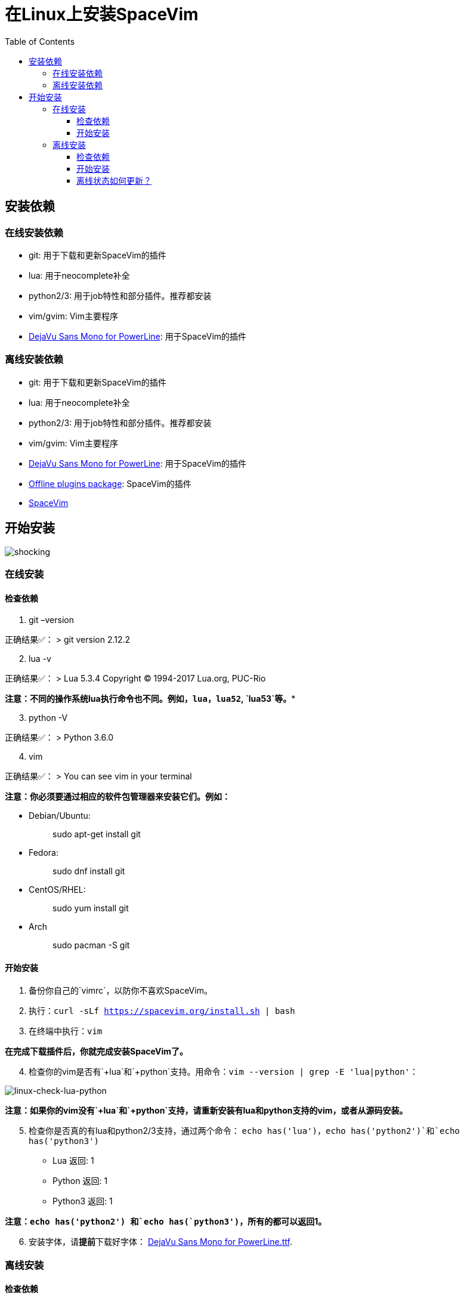 = 在Linux上安装SpaceVim
:toc:
:toclevels: 4

== 安装依赖

=== 在线安装依赖

* git: 用于下载和更新SpaceVim的插件
* lua: 用于neocomplete补全
* python2/3: 用于job特性和部分插件。推荐都安装
* vim/gvim: Vim主要程序
* https://github.com/wsdjeg/DotFiles/blob/master/fonts/DejaVu%20Sans%20Mono%20for%20Powerline.ttf[DejaVu Sans Mono for PowerLine]: 用于SpaceVim的插件

=== 离线安装依赖

* git: 用于下载和更新SpaceVim的插件
* lua: 用于neocomplete补全
* python2/3: 用于job特性和部分插件。推荐都安装
* vim/gvim: Vim主要程序
* https://github.com/wsdjeg/DotFiles/blob/master/fonts/DejaVu%20Sans%20Mono%20for%20Powerline.ttf[DejaVu Sans Mono for PowerLine]: 用于SpaceVim的插件
* https://github.com/Gabirel/Hack-SpaceVim/releases[Offline plugins package]: SpaceVim的插件
* https://github.com/spacevim/spacevim[SpaceVim]

== 开始安装

image:https://gist.github.com/Gabirel/b71a01cce86df216abd4fd0968864942/raw/4418cda66a8170e73b0ee8afbd4383db6be057e9/meme-shocking.jpg[shocking]

=== 在线安装

==== 检查依赖

[arabic]
. git –version

正确结果✅： > git version 2.12.2

[arabic, start=2]
. lua -v

正确结果✅： > Lua 5.3.4 Copyright (C) 1994-2017 Lua.org, PUC-Rio

*注意：不同的操作系统lua执行命令也不同。例如，`lua`，`lua52`, `lua53`等。**

[arabic, start=3]
. python -V

正确结果✅： > Python 3.6.0

[arabic, start=4]
. vim

正确结果✅： > You can see vim in your terminal

*注意：你必须要通过相应的软件包管理器来安装它们。例如：*

* Debian/Ubuntu:
+
____
sudo apt-get install git
____
* Fedora:
+
____
sudo dnf install git
____
* CentOS/RHEL:
+
____
sudo yum install git
____
* Arch
+
____
sudo pacman -S git
____

==== 开始安装

[arabic]
. 备份你自己的`vimrc`，以防你不喜欢SpaceVim。
. 执行：`curl -sLf https://spacevim.org/install.sh | bash`
. 在终端中执行：`vim`

*在完成下载插件后，你就完成安装SpaceVim了。*

[arabic, start=4]
. 检查你的vim是否有`+lua`和`+python`支持。用命令：`vim --version | grep -E 'lua|python'`：

image:https://gist.github.com/Gabirel/b71a01cce86df216abd4fd0968864942/raw/8bdd0d9f30a0f22e68ce8e3a2f1c2888a37c3cff/linux-check-lua-python.png[linux-check-lua-python]

*注意：如果你的vim没有`+lua`和`+python`支持，请重新安装有lua和python支持的vim，或者从源码安装。*

[arabic, start=5]
. 检查你是否真的有lua和python2/3支持，通过两个命令： `echo has('lua')`，`echo has('python2')`和`echo has('python3')`
* Lua 返回: 1
* Python 返回: 1
* Python3 返回: 1

*注意：`echo has('python2') 和`echo has(`python3')`，所有的都可以返回1。*

[arabic, start=6]
. 安装字体，请**提前**下载好字体： https://github.com/wsdjeg/DotFiles/blob/master/fonts/DejaVu%20Sans%20Mono%20for%20Powerline.ttf[DejaVu Sans Mono for PowerLine.ttf].

=== 离线安装

==== 检查依赖

以下检查项同link:#在线安装[在线安装]相同，故不再赘述：

* git
* lua
* python(2/3)
* vim/gvim

==== 开始安装

离线安装在SpaceVim-v0.9.0-dev中已经变得很简单。是的，你现在可以非常简单地安装SpaceVim而且不需要任何英特网连接。

来试试吧！

[arabic]
. 从release界面下载： https://github.com/Gabirel/Hack-SpaceVim/releases
. 解压到：

____
~
____

[arabic, start=3]
. 链接到SpaceVim代码到vim中：

[source,bash]
----
mkdir .vim
ln -svf ~/.SpaceVim/* ~/.vim/
----

[arabic, start=4]
. 打开终端尝试吧！

*恭喜！离线安装已完成！*

==== 离线状态如何更新？

[@TamaMcGlinn](https://github.com/TamaMcGlinn) 提出了使用 https://git-scm.com/docs/git-bundle[`git bundle`] 想法。这个想法十分适合插件的增量更新。

这样一来，你就不需要通过**U盘**或者**内部邮件**的方式来进行全量拷贝。

不过，不幸的是，目前为止使用这种增量更新的方式，你必须要写脚本来达到你的增量更新的目的。官方并没有提供相关的操作。

具体的细节请看： https://github.com/Gabirel/Hack-SpaceVim/issues/12#issuecomment-654206784[Instructions For Installing SpaceVim - OFFLINE]

'''''

link:installation-for-windows.md#在windows上安装spacevim[Windows指南] | 
link:../FAQ.md#faq[常见问题] | 
link:../README.md#table-of-contents[索引] | 
link:../../README.md#hack-spacevim[English Document]
